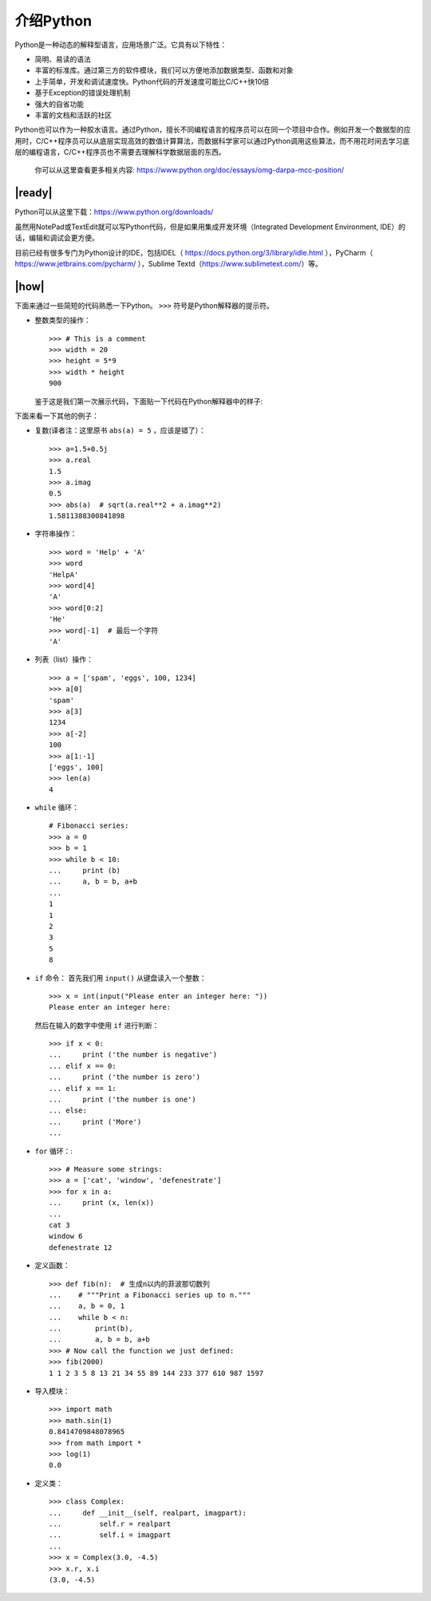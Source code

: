 介绍Python
==========

Python是一种动态的解释型语言，应用场景广泛。它具有以下特性：

- 简明、易读的语法
- 丰富的标准库。通过第三方的软件模块，我们可以方便地添加数据类型、函数和对象
- 上手简单，开发和调试速度快。Python代码的开发速度可能比C/C++快10倍
- 基于Exception的错误处理机制
- 强大的自省功能
- 丰富的文档和活跃的社区

Python也可以作为一种胶水语言。通过Python，擅长不同编程语言的程序员可以在同一个项目中合作。例如开发一个数据型的应用时，C/C++程序员可以从底层实现高效的数值计算算法，而数据科学家可以通过Python调用这些算法，而不用花时间去学习底层的编程语言，C/C++程序员也不需要去理解科学数据层面的东西。

    你可以从这里查看更多相关内容: https://www.python.org/doc/essays/omg-darpa-mcc-position/

|ready|
-------

Python可以从这里下载：https://www.python.org/downloads/ 

虽然用NotePad或TextEdit就可以写Python代码，但是如果用集成开发环境（Integrated Development Environment, IDE）的话，编辑和调试会更方便。

目前已经有很多专门为Python设计的IDE，包括IDEL（ https://docs.python.org/3/library/idle.html ），PyCharm（ https://www.jetbrains.com/pycharm/ ），Sublime Textd（https://www.sublimetext.com/）等。

|how|
-----

下面来通过一些简短的代码熟悉一下Python。 ``>>>`` 符号是Python解释器的提示符。

- 整数类型的操作： ::

        >>> # This is a comment
        >>> width = 20
        >>> height = 5*9
        >>> width * height
        900

  鉴于这是我们第一次展示代码，下面贴一下代码在Python解释器中的样子:

  .. image :: ../images/Page-43-Image-2.png

下面来看一下其他的例子：

- 复数(译者注：这里原书 ``abs(a) = 5`` ，应该是错了）： ::

		>>> a=1.5+0.5j
		>>> a.real
		1.5
		>>> a.imag
		0.5
		>>> abs(a)  # sqrt(a.real**2 + a.imag**2)
                1.5811388300841898

- 字符串操作： ::

		>>> word = 'Help' + 'A'
		>>> word
		'HelpA'
		>>> word[4]
		'A'
		>>> word[0:2]
		'He'
		>>> word[-1]  # 最后一个字符
		'A'

- 列表（list）操作： ::

		>>> a = ['spam', 'eggs', 100, 1234]
		>>> a[0]
		'spam'
		>>> a[3]
		1234
		>>> a[-2]
		100
		>>> a[1:-1]
		['eggs', 100]
		>>> len(a)
		4

- ``while`` 循环： ::

		# Fibonacci series:
		>>> a = 0
		>>> b = 1
		>>> while b < 10:
		... 	print (b)
		... 	a, b = b, a+b
		...
		1
		1
		2
		3
		5
		8

- ``if`` 命令：
  首先我们用 ``input()`` 从键盘读入一个整数： ::

		>>> x = int(input("Please enter an integer here: "))
		Please enter an integer here:

  然后在输入的数字中使用 ``if`` 进行判断： ::

		>>> if x < 0:
		...     print ('the number is negative')
		... elif x == 0:
		...     print ('the number is zero')
		... elif x == 1:
		...     print ('the number is one')
		... else:
		...     print ('More')
		...

- ``for`` 循环：::

		>>> # Measure some strings:
		>>> a = ['cat', 'window', 'defenestrate'] 
		>>> for x in a:
		...     print (x, len(x))
		...
		cat 3
		window 6
		defenestrate 12

- 定义函数： ::

		>>> def fib(n):  # 生成n以内的菲波那切数列
		...    # """Print a Fibonacci series up to n."""
		...    a, b = 0, 1
		...    while b < n:
		...        print(b),
		...        a, b = b, a+b
		>>> # Now call the function we just defined:
		>>> fib(2000)
		1 1 2 3 5 8 13 21 34 55 89 144 233 377 610 987 1597

- 导入模块： ::

		>>> import math 
		>>> math.sin(1) 
		0.8414709848078965
		>>> from math import *
		>>> log(1)
		0.0

- 定义类： ::

		>>> class Complex:
		...     def __init__(self, realpart, imagpart):
		...         self.r = realpart
		...         self.i = imagpart
		...
		>>> x = Complex(3.0, -4.5)
		>>> x.r, x.i
		(3.0, -4.5)
